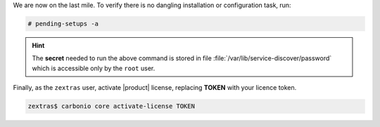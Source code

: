 .. SPDX-FileCopyrightText: 2022 Zextras <https://www.zextras.com/>
..
.. SPDX-License-Identifier: CC-BY-NC-SA-4.0

We are now on the last mile. To verify there is no dangling
installation or configuration task, run:

.. code:: console

   # pending-setups -a

.. hint:: The **secret** needed to run the above command is stored in
   file :file:`/var/lib/service-discover/password` which is accessible
   only by the ``root`` user.
   
Finally, as the ``zextras`` user, activate |product| license,
replacing **TOKEN** with your licence token.

.. code:: console

   zextras$ carbonio core activate-license TOKEN
